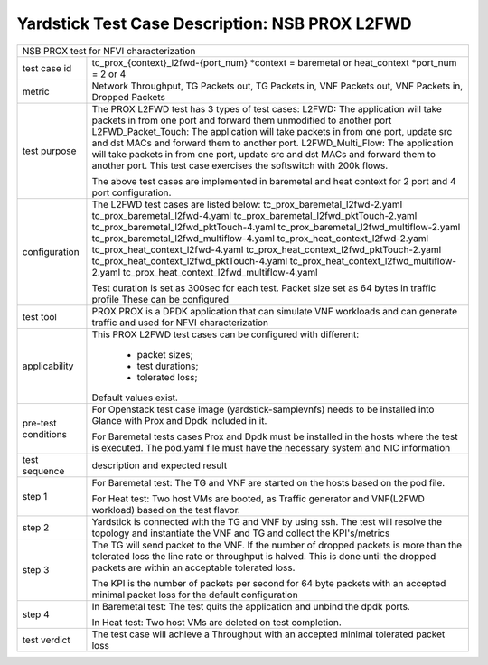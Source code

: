 .. This work is licensed under a Creative Commons Attribution 4.0 International
.. License.
.. http://creativecommons.org/licenses/by/4.0
.. (c) OPNFV, 2016-2017 Intel Corporation.

***********************************************
Yardstick Test Case Description: NSB PROX L2FWD
***********************************************

+-----------------------------------------------------------------------------+
|NSB PROX test for NFVI characterization                                      |
|                                                                             |
+--------------+--------------------------------------------------------------+
|test case id  | tc_prox_{context}_l2fwd-{port_num}                           |
|              | *context = baremetal or heat_context                         |
|              | *port_num = 2 or 4                                           |
|              |                                                              |
+--------------+--------------------------------------------------------------+
|metric        | Network Throughput, TG Packets out, TG Packets in,           |
|              | VNF Packets out, VNF Packets in, Dropped Packets             |
|              |                                                              |
+--------------+--------------------------------------------------------------+
|test purpose  | The PROX L2FWD test has 3 types of test cases:               |
|              | L2FWD: The application will take packets in from one port    |
|              | and forward them unmodified to another port                  |
|              | L2FWD_Packet_Touch: The application will take packets in     |
|              | from one port, update src and dst MACs and forward them to   |
|              | another port.                                                |
|              | L2FWD_Multi_Flow: The application will take packets in       |
|              | from one port, update src and dst MACs and forward them to   |
|              | another port. This test case exercises the softswitch        |
|              | with 200k flows.                                             |
|              |                                                              |
|              | The above test cases are implemented in baremetal and heat   |
|              | context for 2 port and 4 port configuration.                 |
|              |                                                              |
+--------------+--------------------------------------------------------------+
|configuration | The L2FWD test cases are listed below:                       |
|              | tc_prox_baremetal_l2fwd-2.yaml                               |
|              | tc_prox_baremetal_l2fwd-4.yaml                               |
|              | tc_prox_baremetal_l2fwd_pktTouch-2.yaml                      |
|              | tc_prox_baremetal_l2fwd_pktTouch-4.yaml                      |
|              | tc_prox_baremetal_l2fwd_multiflow-2.yaml                     |
|              | tc_prox_baremetal_l2fwd_multiflow-4.yaml                     |
|              | tc_prox_heat_context_l2fwd-2.yaml                            |
|              | tc_prox_heat_context_l2fwd-4.yaml                            |
|              | tc_prox_heat_context_l2fwd_pktTouch-2.yaml                   |
|              | tc_prox_heat_context_l2fwd_pktTouch-4.yaml                   |
|              | tc_prox_heat_context_l2fwd_multiflow-2.yaml                  |
|              | tc_prox_heat_context_l2fwd_multiflow-4.yaml                  |
|              |                                                              |
|              | Test duration is set as 300sec for each test.                |
|              | Packet size set as 64 bytes in traffic profile               |
|              | These can be configured                                      |
|              |                                                              |
+--------------+--------------------------------------------------------------+
|test tool     | PROX                                                         |
|              | PROX is a DPDK application that can simulate VNF workloads   |
|              | and can generate traffic and used for NFVI characterization  |
|              |                                                              |
+--------------+--------------------------------------------------------------+
|applicability | This PROX L2FWD test cases can be configured with different: |
|              |                                                              |
|              |  * packet sizes;                                             |
|              |  * test durations;                                           |
|              |  * tolerated loss;                                           |
|              |                                                              |
|              | Default values exist.                                        |
|              |                                                              |
+--------------+--------------------------------------------------------------+
|pre-test      | For Openstack test case image (yardstick-samplevnfs) needs   |
|conditions    | to be installed into Glance with Prox and Dpdk included in   |
|              | it.                                                          |
|              |                                                              |
|              | For Baremetal tests cases Prox and Dpdk must be installed in |
|              | the hosts where the test is executed. The pod.yaml file must |
|              | have the necessary system and NIC information                |
|              |                                                              |
+--------------+--------------------------------------------------------------+
|test sequence | description and expected result                              |
|              |                                                              |
+--------------+--------------------------------------------------------------+
|step 1        | For Baremetal test: The TG and VNF are started on the hosts  |
|              | based on the pod file.                                       |
|              |                                                              |
|              | For Heat test: Two host VMs are booted, as Traffic generator |
|              | and VNF(L2FWD workload) based on the test flavor.            |
|              |                                                              |
+--------------+--------------------------------------------------------------+
|step 2        | Yardstick is connected with the TG and VNF by using ssh.     |
|              | The test will resolve the topology and instantiate the VNF   |
|              | and TG and collect the KPI's/metrics                         |
|              |                                                              |
+--------------+--------------------------------------------------------------+
|step 3        | The TG will send packet to the VNF. If the number of dropped |
|              | packets is more than the tolerated loss the line rate        |
|              | or throughput is halved. This is done until the dropped      |
|              | packets are within an acceptable tolerated loss.             |
|              |                                                              |
|              | The KPI is the number of packets per second for 64 byte      |
|              | packets with an accepted minimal packet loss for the default |
|              | configuration                                                |
|              |                                                              |
+--------------+--------------------------------------------------------------+
|step 4        | In Baremetal test: The test quits the application and unbind |
|              | the dpdk ports.                                              |
|              |                                                              |
|              | In Heat test: Two host VMs are deleted on test completion.   |
|              |                                                              |
|              |                                                              |
+--------------+--------------------------------------------------------------+
|test verdict  | The test case will achieve a Throughput with an accepted     |
|              | minimal tolerated packet loss                                |
+--------------+--------------------------------------------------------------+

